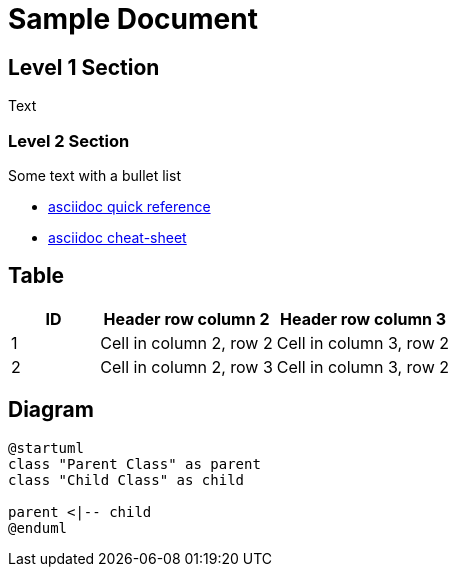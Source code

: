 = Sample Document

:toc:

== Level 1 Section

Text

=== Level 2 Section

Some text with a bullet list

* https://docs.asciidoctor.org/asciidoc/latest/syntax-quick-reference/[asciidoc quick reference]
* https://powerman.name/doc/asciidoc[asciidoc cheat-sheet]

== Table

[cols="1,2,2"]
|===
|ID|Header row column 2|Header row column 3

|1
|Cell in column 2, row 2
|Cell in column 3, row 2

|2
|Cell in column 2, row 3
|Cell in column 3, row 2
|===

== Diagram

[plantuml, img/data-overview, png]     
....
@startuml
class "Parent Class" as parent
class "Child Class" as child

parent <|-- child
@enduml
....
